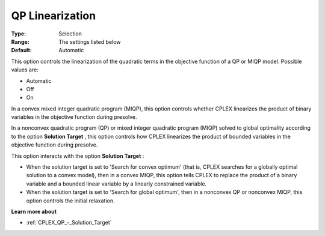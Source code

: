 .. _CPLEX_QP_-_QP_Linearization:


QP Linearization
================



:Type:	Selection	
:Range:	The settings listed below	
:Default:	Automatic



This option controls the linearization of the quadratic terms in the objective function of a QP or MIQP model. Possible values are:



*	Automatic
*	Off
*	On




In a convex mixed integer quadratic program (MIQP), this option controls whether CPLEX linearizes the product of binary variables in the objective function during presolve.





In a nonconvex quadratic program (QP) or mixed integer quadratic program (MIQP) solved to global optimality according to the option **Solution Target** , this option controls how CPLEX linearizes the product of bounded variables in the objective function during presolve.





This option interacts with the option **Solution Target** :





*   When the solution target is set to 'Search for convex optimum' (that is, CPLEX searches for a globally optimal solution to a convex model), then in a convex MIQP, this option tells CPLEX to replace the product of a binary variable and a bounded linear variable by a linearly constrained variable.
*   When the solution target is set to 'Search for global optimum', then in a nonconvex QP or nonconvex MIQP, this option controls the initial relaxation.




**Learn more about** 

*	:ref:`CPLEX_QP_-_Solution_Target`  
